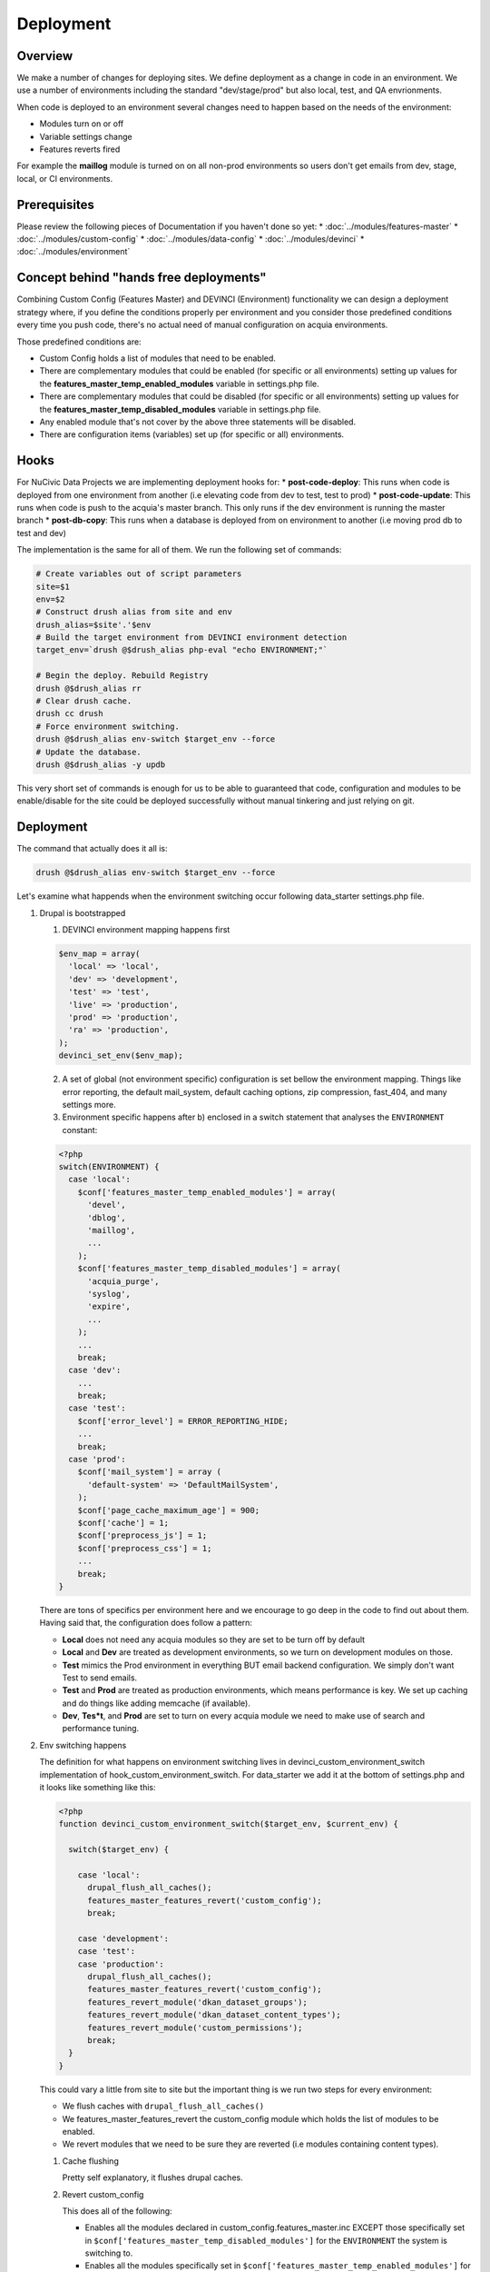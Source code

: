 Deployment
----------

Overview
^^^^^^^^^
We make a number of changes for deploying sites. We define deployment as a change in code in an environment. We use a number of environments including the standard "dev/stage/prod" but also local, test, and QA envrionments.

When code is deployed to an environment several changes need to happen based on the needs of the environment:

* Modules turn on or off
* Variable settings change
* Features reverts fired

For example the **maillog** module is turned on on all non-prod environments so users don't get emails from dev, stage, local, or CI environments.

Prerequisites
^^^^^^^^^^^^^

Please review the following pieces of Documentation if you haven't done so yet:
* :doc:`../modules/features-master`
* :doc:`../modules/custom-config`
* :doc:`../modules/data-config`
* :doc:`../modules/devinci`
* :doc:`../modules/environment`

Concept behind "hands free deployments"
^^^^^^^^^^^^^^^^^^^^^^^^^^^^^^^^^^^^^^^

Combining Custom Config (Features Master) and DEVINCI (Environment) functionality we can design a deployment strategy where, if you define the conditions properly per environment and you consider those predefined conditions every time you push code, there's no actual need of manual configuration on acquia environments.

Those predefined conditions are:

* Custom Config holds a list of modules that need to be enabled.
* There are complementary modules that could be enabled (for specific or all environments) setting up values for the **features_master_temp_enabled_modules** variable in settings.php file.
* There are complementary modules that could be disabled (for specific or all environments) setting up values for the **features_master_temp_disabled_modules** variable in settings.php file.
* Any enabled module that's not cover by the above three statements will be disabled.
* There are configuration items (variables) set up (for specific or all) environments.

Hooks
^^^^^

For NuCivic Data Projects we are implementing deployment hooks for:
* **post-code-deploy**: This runs when code is deployed from one environment from another (i.e elevating code from dev to test, test to prod)
* **post-code-update**: This runs when code is push to the acquia's master branch. This only runs if the dev environment is running the master branch
* **post-db-copy**: This runs when a database is deployed from on environment to another (i.e moving prod db to test and dev)

The implementation is the same for all of them. We run the following set of commands:

.. code-block:: bash

   # Create variables out of script parameters
   site=$1
   env=$2
   # Construct drush alias from site and env
   drush_alias=$site'.'$env
   # Build the target environment from DEVINCI environment detection
   target_env=`drush @$drush_alias php-eval "echo ENVIRONMENT;"`

   # Begin the deploy. Rebuild Registry
   drush @$drush_alias rr
   # Clear drush cache.
   drush cc drush
   # Force environment switching.
   drush @$drush_alias env-switch $target_env --force
   # Update the database.
   drush @$drush_alias -y updb

This very short set of commands is enough for us to be able to guaranteed that code, configuration and modules to be enable/disable for the site could be deployed successfully without manual tinkering and just relying on git.

Deployment
^^^^^^^^^^

The command that actually does it all is:

.. code-block:: bash

   drush @$drush_alias env-switch $target_env --force

Let's examine what happends when the environment switching occur following data_starter settings.php file.

1. Drupal is bootstrapped

   1. DEVINCI environment mapping happens first

   .. code-block:: php

      $env_map = array(
        'local' => 'local',
        'dev' => 'development',
        'test' => 'test',
        'live' => 'production',
        'prod' => 'production',
        'ra' => 'production',
      );
      devinci_set_env($env_map);
   
   2. A set of global (not environment specific) configuration is set bellow the environment mapping. Things like error reporting, the default mail_system, default caching options, zip compression, fast_404, and many settings more.

   3. Environment specific happens after b) enclosed in a switch statement that analyses the ``ENVIRONMENT`` constant:

   .. code-block:: php

      <?php
      switch(ENVIRONMENT) {
        case 'local':
          $conf['features_master_temp_enabled_modules'] = array(
            'devel',
            'dblog',
            'maillog',
            ...
          );
          $conf['features_master_temp_disabled_modules'] = array(
            'acquia_purge',
            'syslog',
            'expire',
            ...
          );
          ...
          break;
        case 'dev':
          ...
          break;
        case 'test':
          $conf['error_level'] = ERROR_REPORTING_HIDE;
          ...
          break;
        case 'prod':
          $conf['mail_system'] = array (
            'default-system' => 'DefaultMailSystem',
          );
          $conf['page_cache_maximum_age'] = 900;
          $conf['cache'] = 1;
          $conf['preprocess_js'] = 1;
          $conf['preprocess_css'] = 1;
          ...
          break;
      }

   There are tons of specifics per environment here and we encourage to go deep in the code to find out about them. Having said that, the configuration does follow a pattern:

   * **Local** does not need any acquia modules so they are set to be turn off by default
   * **Local** and **Dev** are treated as development environments, so we turn on development modules on those.
   * **Test** mimics the Prod environment in everything BUT email backend configuration. We simply don't want Test to send emails.
   * **Test** and **Prod** are treated as production environments, which means performance is key. We set up caching and do things like adding memcache (if available).
   * **Dev**, **Tes*t**, and **Prod** are set to turn on every acquia module we need to make use of search and performance tuning.

2. Env switching happens

   The definition for what happens on environment switching lives in devinci_custom_environment_switch implementation of hook_custom_environment_switch. For data_starter we add it at the bottom of settings.php and it looks like something like this:

   .. code-block:: php

      <?php
      function devinci_custom_environment_switch($target_env, $current_env) {

        switch($target_env) {

          case 'local':
            drupal_flush_all_caches();
            features_master_features_revert('custom_config');
            break;

          case 'development':
          case 'test':
          case 'production':
            drupal_flush_all_caches();
            features_master_features_revert('custom_config');
            features_revert_module('dkan_dataset_groups');
            features_revert_module('dkan_dataset_content_types');
            features_revert_module('custom_permissions');
            break;
        }
      }

   This could vary a little from site to site but the important thing is we run two steps for every environment:
   
   * We flush caches with ``drupal_flush_all_caches()``
   * We features_master_features_revert the custom_config module which holds the list of modules to be enabled.
   * We revert modules that we need to be sure they are reverted (i.e modules containing content types).

   1. Cache flushing

      Pretty self explanatory, it flushes drupal caches.

   2. Revert custom_config

      This does all of the following:
      
      * Enables all the modules declared in custom_config.features_master.inc EXCEPT those specifically set in ``$conf['features_master_temp_disabled_modules']`` for the ``ENVIRONMENT`` the system is switching to.
      * Enables all the modules specifically set in ``$conf['features_master_temp_enabled_modules']`` for the ``ENVIRONMENT`` the system is switching to.
      * Disables everything that's not set explicitally to be enabled/disabled for the ``ENVIRONMENT`` the system is switching to.

   3. Revertion of modules

      We revert everything feature related that we are interested in keeping true to the code.
      The end goal here will be to revert EVERYTHING but at the time of this writing it is not possible. Some rewirring needs to happen on dkan to guarantee that we can do this.
